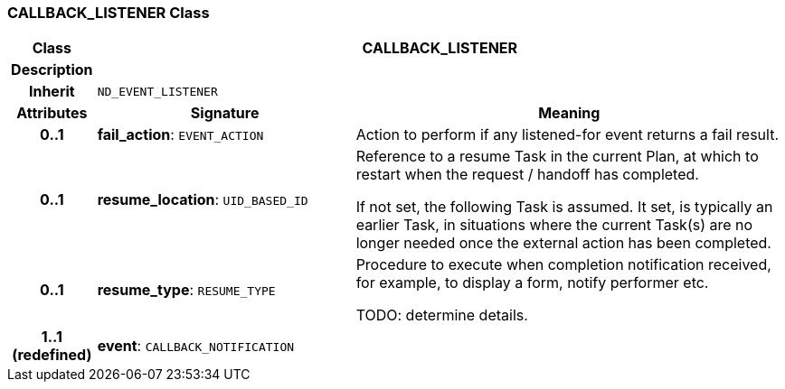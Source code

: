 === CALLBACK_LISTENER Class

[cols="^1,3,5"]
|===
h|*Class*
2+^h|*CALLBACK_LISTENER*

h|*Description*
2+a|

h|*Inherit*
2+|`ND_EVENT_LISTENER`

h|*Attributes*
^h|*Signature*
^h|*Meaning*

h|*0..1*
|*fail_action*: `EVENT_ACTION`
a|Action to perform if any listened-for event returns a fail result.

h|*0..1*
|*resume_location*: `UID_BASED_ID`
a|Reference to a resume Task in the current Plan, at which to restart when the request / handoff has completed.

If not set, the following Task is assumed. It set, is typically an earlier Task, in situations where the current Task(s) are no longer needed once the external action has been completed.

h|*0..1*
|*resume_type*: `RESUME_TYPE`
a|Procedure to execute when completion notification received, for example, to display a form, notify performer etc.

TODO: determine details.

h|*1..1 +
(redefined)*
|*event*: `CALLBACK_NOTIFICATION`
a|
|===
